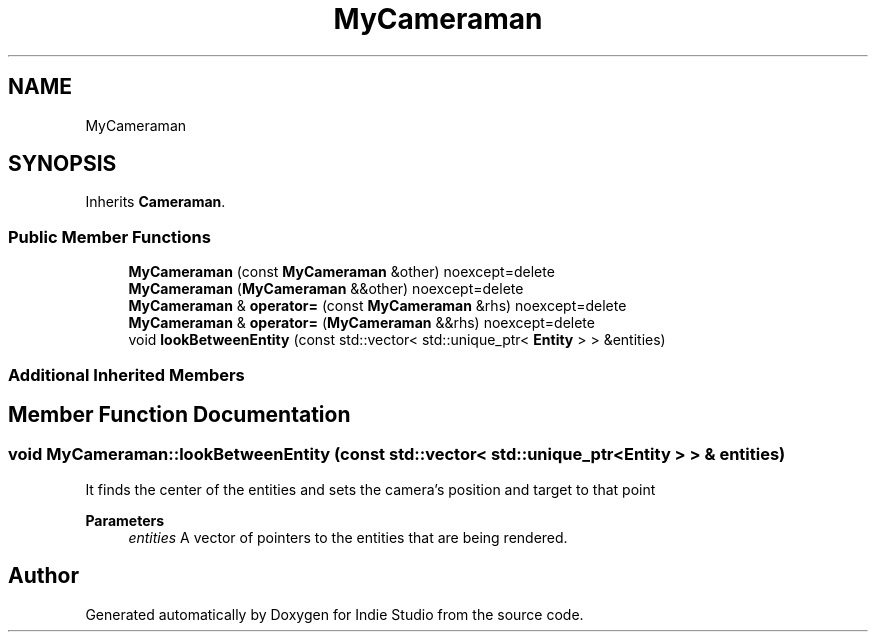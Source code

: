 .TH "MyCameraman" 3 "Wed Jun 15 2022" "Version 1.0" "Indie Studio" \" -*- nroff -*-
.ad l
.nh
.SH NAME
MyCameraman
.SH SYNOPSIS
.br
.PP
.PP
Inherits \fBCameraman\fP\&.
.SS "Public Member Functions"

.in +1c
.ti -1c
.RI "\fBMyCameraman\fP (const \fBMyCameraman\fP &other) noexcept=delete"
.br
.ti -1c
.RI "\fBMyCameraman\fP (\fBMyCameraman\fP &&other) noexcept=delete"
.br
.ti -1c
.RI "\fBMyCameraman\fP & \fBoperator=\fP (const \fBMyCameraman\fP &rhs) noexcept=delete"
.br
.ti -1c
.RI "\fBMyCameraman\fP & \fBoperator=\fP (\fBMyCameraman\fP &&rhs) noexcept=delete"
.br
.ti -1c
.RI "void \fBlookBetweenEntity\fP (const std::vector< std::unique_ptr< \fBEntity\fP > > &entities)"
.br
.in -1c
.SS "Additional Inherited Members"
.SH "Member Function Documentation"
.PP 
.SS "void MyCameraman::lookBetweenEntity (const std::vector< std::unique_ptr< \fBEntity\fP > > & entities)"
It finds the center of the entities and sets the camera's position and target to that point
.PP
\fBParameters\fP
.RS 4
\fIentities\fP A vector of pointers to the entities that are being rendered\&. 
.RE
.PP


.SH "Author"
.PP 
Generated automatically by Doxygen for Indie Studio from the source code\&.
